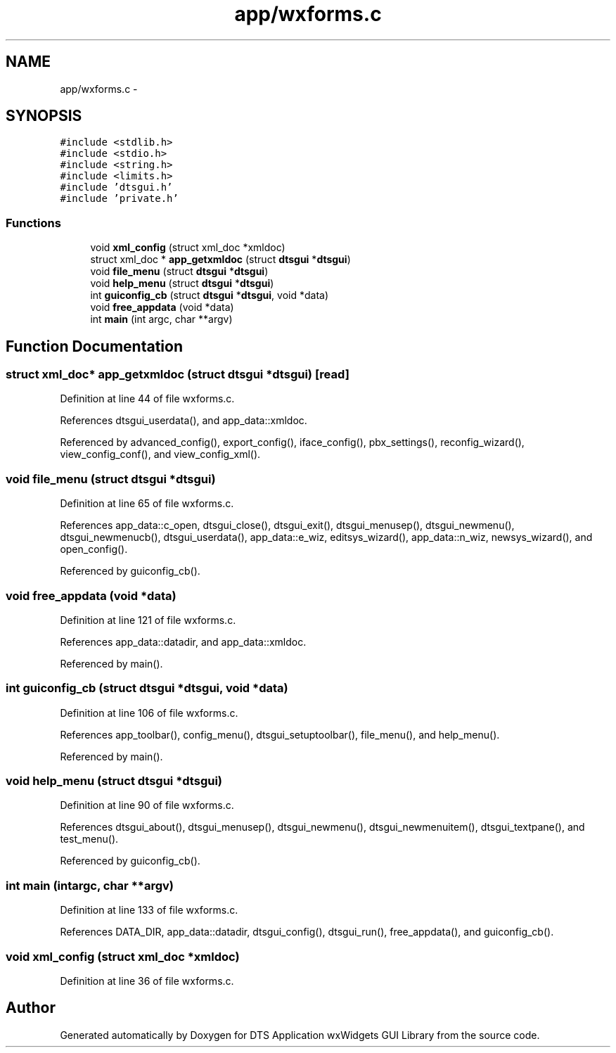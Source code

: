 .TH "app/wxforms.c" 3 "Thu Oct 10 2013" "Version 0.00" "DTS Application wxWidgets GUI Library" \" -*- nroff -*-
.ad l
.nh
.SH NAME
app/wxforms.c \- 
.SH SYNOPSIS
.br
.PP
\fC#include <stdlib\&.h>\fP
.br
\fC#include <stdio\&.h>\fP
.br
\fC#include <string\&.h>\fP
.br
\fC#include <limits\&.h>\fP
.br
\fC#include 'dtsgui\&.h'\fP
.br
\fC#include 'private\&.h'\fP
.br

.SS "Functions"

.in +1c
.ti -1c
.RI "void \fBxml_config\fP (struct xml_doc *xmldoc)"
.br
.ti -1c
.RI "struct xml_doc * \fBapp_getxmldoc\fP (struct \fBdtsgui\fP *\fBdtsgui\fP)"
.br
.ti -1c
.RI "void \fBfile_menu\fP (struct \fBdtsgui\fP *\fBdtsgui\fP)"
.br
.ti -1c
.RI "void \fBhelp_menu\fP (struct \fBdtsgui\fP *\fBdtsgui\fP)"
.br
.ti -1c
.RI "int \fBguiconfig_cb\fP (struct \fBdtsgui\fP *\fBdtsgui\fP, void *data)"
.br
.ti -1c
.RI "void \fBfree_appdata\fP (void *data)"
.br
.ti -1c
.RI "int \fBmain\fP (int argc, char **argv)"
.br
.in -1c
.SH "Function Documentation"
.PP 
.SS "struct xml_doc* app_getxmldoc (struct \fBdtsgui\fP *dtsgui)\fC [read]\fP"

.PP
Definition at line 44 of file wxforms\&.c\&.
.PP
References dtsgui_userdata(), and app_data::xmldoc\&.
.PP
Referenced by advanced_config(), export_config(), iface_config(), pbx_settings(), reconfig_wizard(), view_config_conf(), and view_config_xml()\&.
.SS "void file_menu (struct \fBdtsgui\fP *dtsgui)"

.PP
Definition at line 65 of file wxforms\&.c\&.
.PP
References app_data::c_open, dtsgui_close(), dtsgui_exit(), dtsgui_menusep(), dtsgui_newmenu(), dtsgui_newmenucb(), dtsgui_userdata(), app_data::e_wiz, editsys_wizard(), app_data::n_wiz, newsys_wizard(), and open_config()\&.
.PP
Referenced by guiconfig_cb()\&.
.SS "void free_appdata (void *data)"

.PP
Definition at line 121 of file wxforms\&.c\&.
.PP
References app_data::datadir, and app_data::xmldoc\&.
.PP
Referenced by main()\&.
.SS "int guiconfig_cb (struct \fBdtsgui\fP *dtsgui, void *data)"

.PP
Definition at line 106 of file wxforms\&.c\&.
.PP
References app_toolbar(), config_menu(), dtsgui_setuptoolbar(), file_menu(), and help_menu()\&.
.PP
Referenced by main()\&.
.SS "void help_menu (struct \fBdtsgui\fP *dtsgui)"

.PP
Definition at line 90 of file wxforms\&.c\&.
.PP
References dtsgui_about(), dtsgui_menusep(), dtsgui_newmenu(), dtsgui_newmenuitem(), dtsgui_textpane(), and test_menu()\&.
.PP
Referenced by guiconfig_cb()\&.
.SS "int main (intargc, char **argv)"

.PP
Definition at line 133 of file wxforms\&.c\&.
.PP
References DATA_DIR, app_data::datadir, dtsgui_config(), dtsgui_run(), free_appdata(), and guiconfig_cb()\&.
.SS "void xml_config (struct xml_doc *xmldoc)"

.PP
Definition at line 36 of file wxforms\&.c\&.
.SH "Author"
.PP 
Generated automatically by Doxygen for DTS Application wxWidgets GUI Library from the source code\&.
